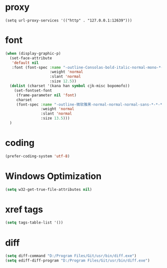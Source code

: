 #  -*- coding: utf-8 -*-

* proxy
#+BEGIN_SRC emacs-lisp for tencent
(setq url-proxy-services '(("http" . "127.0.0.1:12639")))
#+END_SRC
* font
#+BEGIN_SRC emacs-lisp
(when (display-graphic-p)
  (set-face-attribute
   'default nil
   :font (font-spec :name "-outline-Consolas-bold-italic-normal-mono-*-*-*-*-c-*-iso10646-1"
					:weight 'normal
					:slant 'normal
					:size 12.5))
  (dolist (charset '(kana han symbol cjk-misc bopomofo))
	(set-fontset-font
	 (frame-parameter nil 'font)
	 charset
	 (font-spec :name "-outline-微软雅黑-normal-normal-normal-sans-*-*-*-*-p-*-iso10646-1"
				:weight 'normal
				:slant 'normal
				:size 13.5)))
  )
#+END_SRC
* coding
#+BEGIN_SRC emacs-lisp
(prefer-coding-system 'utf-8)
#+END_SRC
* Windows Optimization
#+BEGIN_SRC emacs-lisp
(setq w32-get-true-file-attributes nil)
#+END_SRC
* xref tags
#+BEGIN_SRC emacs-lisp
(setq tags-table-list '())
#+END_SRC
* diff
#+BEGIN_SRC emacs-lisp
(setq diff-command "D:/Program Files/Git/usr/bin/diff.exe")
(setq ediff-diff-program "D:/Program Files/Git/usr/bin/diff.exe")
#+END_SRC
